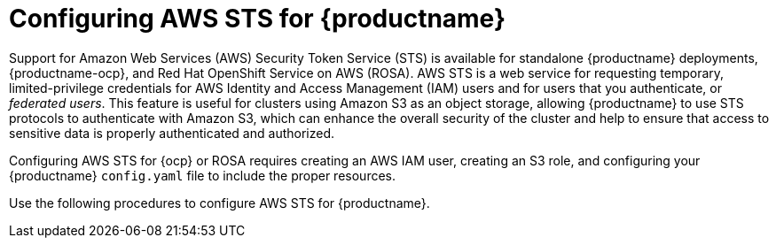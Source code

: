 :_content-type: CONCEPT
[id="configuring-aws-sts-quay"]
= Configuring AWS STS for {productname}

Support for Amazon Web Services (AWS) Security Token Service (STS) is available for standalone {productname} deployments, {productname-ocp}, and Red Hat OpenShift Service on AWS (ROSA). AWS STS is a web service for requesting temporary, limited-privilege credentials for AWS Identity and Access Management (IAM) users and for users that you authenticate, or _federated users_. This feature is useful for clusters using Amazon S3 as an object storage, allowing {productname} to use STS protocols to authenticate with Amazon S3, which can enhance the overall security of the cluster and help to ensure that access to sensitive data is properly authenticated and authorized. 

Configuring AWS STS for {ocp} or ROSA requires creating an AWS IAM user, creating an S3 role, and configuring your {productname} `config.yaml` file to include the proper resources.

Use the following procedures to configure AWS STS for {productname}.